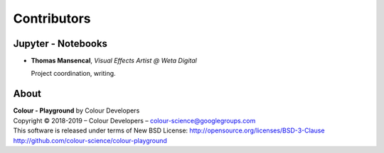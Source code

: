 Contributors
============

Jupyter - Notebooks
-------------------

-   **Thomas Mansencal**, *Visual Effects Artist @ Weta Digital*

    Project coordination, writing.
    
About
-----

| **Colour - Playground** by Colour Developers
| Copyright © 2018-2019 – Colour Developers – `colour-science@googlegroups.com <colour-science@googlegroups.com>`_
| This software is released under terms of New BSD License: http://opensource.org/licenses/BSD-3-Clause
| `http://github.com/colour-science/colour-playground <http://github.com/colour-science/colour-playground>`_
